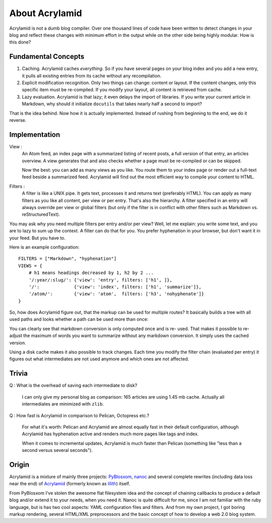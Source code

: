 About Acrylamid
===============

Acrylamid is not a dumb blog compiler. Over one thousand lines of code have
been written to detect changes in your blog and reflect these changes with
minimum effort in the output while on the other side being highly modular. How
is this done?

Fundamental Concepts
--------------------

#. Caching. Acrylamid caches *everything*. So if you have several pages on your
   blog index and you add a new entry, it pulls all existing entries from its
   cache without any recompilation.

#. Explicit modification recognition. Only two things can change: content or
   layout. If the content changes, only this specific item must be re-compiled.
   If you modify your layout, all content is retrieved from cache.

#. Lazy evaluation. Acrylamid is that lazy; it even delays the import of
   libraries. If you write your current article in Markdown, why should it
   initialize ``docutils`` that takes nearly half a second to import?

That is the idea behind. Now how it is actually implemented. Instead of rushing
from beginning to the end, we do it reverse.


Implementation
--------------

View :
    An Atom feed, an index page with a summarized listing of recent posts, a full
    version of that entry, an articles overview. A view generates that and also
    checks whether a page must be re-compiled or can be skipped.

    Now the best: you can add as many views as you like. You route them to your
    index page or render out a full-text feed beside a summarized feed. Acrylamid
    will find out the most efficient way to compile your content to HTML.

Filters :
    A filter is like a UNIX pipe. It gets text, processes it and returns
    text (preferably HTML). You can apply as many filters as you like all
    content, per view or per entry. That's also the hierarchy. A filter
    specified in an entry will always override per view or global filters (but
    only if the filter is in conflict with other filters such as Markdown vs.
    reStructuredText).

You may ask why you need multiple filters per entry and/or per view? Well, let
me explain: you write some text, and you are to lazy to sum up the context. A
filter can do that for you. You prefer hyphenation in your browser, but don't
want it in your feed. But you have to.

Here is an example configuration::

    FILTERS = ["Markdown", "hyphenation"]
    VIEWS = {
        # h1 means headings decreased by 1, h2 by 2 ...
        '/:year/:slug/': {'view': 'entry', filters: ['h1', ]},
        '/':             {'view': 'index', filters: ['h1', 'summarize']},
        '/atom/':        {'view': 'atom',  filters: ['h3', 'nohyphenate']}
    }

So, how does Acrylamid figure out, that the markup can be used for multiple
routes? It basically builds a tree with all used paths and looks whether a
path can be used more than once:


.. blockdiag::

    blockdiag concept {
      orientation = portrait;
      Markdown -> "h3" -> "/atom/" [default_fontsize = 20];
      Markdown -> hyphenation -> "h1" -> "/:year/:slug/";
      Markdown -> hyphenation -> "h1" -> summarize -> "/";
    }

You can clearly see that markdown conversion is only computed once and is re-
used. That makes it possible to re-adjust the maximum of words you want to
summarize without any markdown conversion. It simply uses the cached version.

Using a disk cache makes it also possible to track changes. Each time you
modify the filter chain (evaluated per entry) it figures out what
intermediates are not used anymore and which ones are not affected.


Trivia
------

Q : What is the overhead of saving each intermediate to disk?

    I can only give my personal blog as comparison: 165 articles are using
    1.45 mb cache. Actually all intermediates are minimized with ``zlib``.

Q : How fast is Acrylamid in comparison to Pelican, Octopress etc.?

    For what it's worth: Pelican and Acrylamid are almost equally fast
    in their default configuration, although Acrylamid has hyphenation active
    and renders much more pages like tags and index.

    When it comes to incremental updates, Acrylamid is much faster than
    Pelican (something like "less than a second versus several seconds").

Origin
------

Acrylamid is a mixture of mainly three projects: PyBlosxom_, nanoc_ and
several complete rewrites (including data loss near the end) of Acrylamid_
(formerly known as lilith_) itself.

From PyBlosxom I've stolen the awesome flat filesystem idea and the concept of
chaining callbacks to produce a default blog and/or extend it to your needs,
when you need it. Nanoc is quite difficult for me, since I am not familiar
with the ruby language, but is has two cool aspects: YAML configuration files
and filters. And from my own project, I got boring markup rendering, several
HTML/XML preprocessors and the basic concept of how to develop a web 2.0 blog
system.

.. _PyBlosxom: http://pyblosxom.bluesock.org/
.. _nanoc: http://nanoc.stoneship.org/
.. _lilith: http://blog.posativ.org/2010/es-lebt/
.. _Acrylamid: https://github.com/posativ/acrylamid
